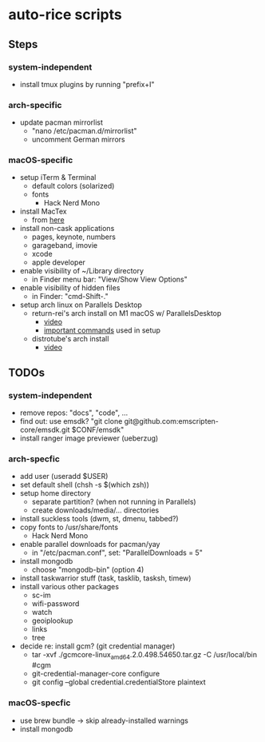 * auto-rice scripts
** Steps
*** system-independent
- install tmux plugins by running "prefix+I"
*** arch-specific
- update pacman mirrorlist
  + "nano /etc/pacman.d/mirrorlist"
  + uncomment German mirrors
*** macOS-specific
- setup iTerm & Terminal
  + default colors (solarized)
  + fonts
    - Hack Nerd Mono
- install MacTex
  + from [[https://www.tug.org/mactex/mactex-download.html][here]]
- install non-cask applications
  + pages, keynote, numbers
  + garageband, imovie
  + xcode
  + apple developer
- enable visibility of ~/Library directory
  + in Finder menu bar: "View/Show View Options"
- enable visibility of hidden files
  + in Finder: "cmd-Shift-."
- setup arch linux on Parallels Desktop
  + return-rei's arch install on M1 macOS w/ ParallelsDesktop
    - [[https://www.youtube.com/watch?v=dKvetujHjYQ][video]]
    - [[https://gist.github.com/ReturnRei/1f30b44e2aaaabe1045599562d5bc838][important commands]] used in setup
  + distrotube's arch install
    - [[https://www.youtube.com/watch?v=PQgyW10xD8s][video]]
** TODOs
*** system-independent
- remove repos: "docs", "code", ...
- find out: use emsdk?
  "git clone git@github.com:emscripten-core/emsdk.git $CONF/emsdk"
- install ranger image previewer (ueberzug)
*** arch-specfic
- add user (useradd $USER)
- set default shell (chsh -s $(which zsh))
- setup home directory
  + separate partition? (when not running in Parallels)
  + create downloads/media/... directories
- install suckless tools (dwm, st, dmenu, tabbed?)
- copy fonts to /usr/share/fonts
  + Hack Nerd Mono
- enable parallel downloads for pacman/yay
  + in "/etc/pacman.conf", set: "ParallelDownloads = 5"
- install mongodb
  + choose "mongodb-bin" (option 4)
- install taskwarrior stuff (task, tasklib, tasksh, timew)
- install various other packages
  + sc-im
  + wifi-password
  + watch
  + geoiplookup
  + links
  + tree
- decide re: install gcm? (git credential manager)
  + tar -xvf ./gcmcore-linux_amd64.2.0.498.54650.tar.gz -C /usr/local/bin  #cgm
  + git-credential-manager-core configure
  + git config --global credential.credentialStore plaintext
*** macOS-specfic
- use brew bundle  ->  skip already-installed warnings
- install mongodb

